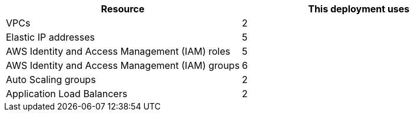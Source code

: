 // Replace the <n> in each row to specify the number of resources used in this deployment. Remove the rows for resources that aren’t used.
|===
|Resource |This deployment uses

// Space needed to maintain table headers
|VPCs |2
|Elastic IP addresses |5
|AWS Identity and Access Management (IAM) roles |5
|AWS Identity and Access Management (IAM) groups |6
|Auto Scaling groups |2
|Application Load Balancers |2
|===
